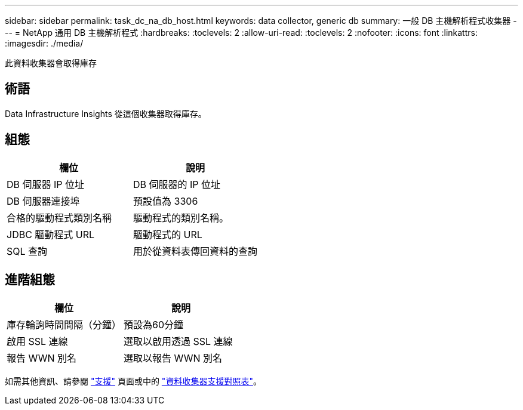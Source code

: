 ---
sidebar: sidebar 
permalink: task_dc_na_db_host.html 
keywords: data collector, generic db 
summary: 一般 DB 主機解析程式收集器 
---
= NetApp 通用 DB 主機解析程式
:hardbreaks:
:toclevels: 2
:allow-uri-read: 
:toclevels: 2
:nofooter: 
:icons: font
:linkattrs: 
:imagesdir: ./media/


[role="lead"]
此資料收集器會取得庫存



== 術語

Data Infrastructure Insights 從這個收集器取得庫存。



== 組態

[cols="2*"]
|===
| 欄位 | 說明 


| DB 伺服器 IP 位址 | DB 伺服器的 IP 位址 


| DB 伺服器連接埠 | 預設值為 3306 


| 合格的驅動程式類別名稱 | 驅動程式的類別名稱。 


| JDBC 驅動程式 URL | 驅動程式的 URL 


| SQL 查詢 | 用於從資料表傳回資料的查詢 
|===


== 進階組態

[cols="2*"]
|===
| 欄位 | 說明 


| 庫存輪詢時間間隔（分鐘） | 預設為60分鐘 


| 啟用 SSL 連線 | 選取以啟用透過 SSL 連線 


| 報告 WWN 別名 | 選取以報告 WWN 別名 
|===
如需其他資訊、請參閱 link:concept_requesting_support.html["支援"] 頁面或中的 link:reference_data_collector_support_matrix.html["資料收集器支援對照表"]。
